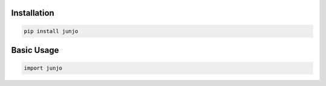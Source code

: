 .. _getting_started:

Installation
============

.. code-block:: bash

    pip install junjo

Basic Usage
===========

.. code-block:: python

    import junjo